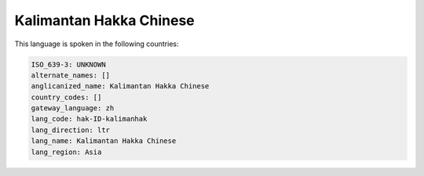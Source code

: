 .. _hak-ID-kalimanhak:

Kalimantan Hakka Chinese
========================

This language is spoken in the following countries:


.. code-block:: yaml

    ISO_639-3: UNKNOWN
    alternate_names: []
    anglicanized_name: Kalimantan Hakka Chinese
    country_codes: []
    gateway_language: zh
    lang_code: hak-ID-kalimanhak
    lang_direction: ltr
    lang_name: Kalimantan Hakka Chinese
    lang_region: Asia
    
